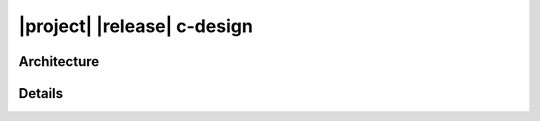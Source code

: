 ############################
|project| |release| c-design
############################

************
Architecture
************

.. doxygengroup:: EXQUDENS_MATH
   :content-only:
   :outline:
   :members:
   :undoc-members:

*******
Details
*******

.. doxygengroup:: EXQUDENS_MATH
   :content-only:
   :members:
   :protected-members:
   :private-members:
   :undoc-members:

